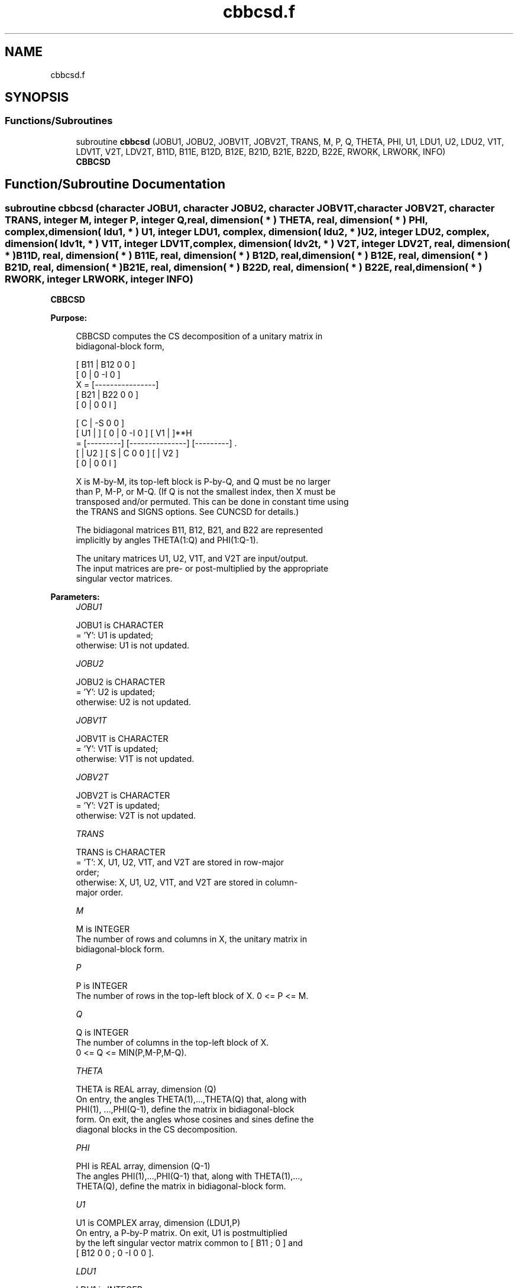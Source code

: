 .TH "cbbcsd.f" 3 "Tue Nov 14 2017" "Version 3.8.0" "LAPACK" \" -*- nroff -*-
.ad l
.nh
.SH NAME
cbbcsd.f
.SH SYNOPSIS
.br
.PP
.SS "Functions/Subroutines"

.in +1c
.ti -1c
.RI "subroutine \fBcbbcsd\fP (JOBU1, JOBU2, JOBV1T, JOBV2T, TRANS, M, P, Q, THETA, PHI, U1, LDU1, U2, LDU2, V1T, LDV1T, V2T, LDV2T, B11D, B11E, B12D, B12E, B21D, B21E, B22D, B22E, RWORK, LRWORK, INFO)"
.br
.RI "\fBCBBCSD\fP "
.in -1c
.SH "Function/Subroutine Documentation"
.PP 
.SS "subroutine cbbcsd (character JOBU1, character JOBU2, character JOBV1T, character JOBV2T, character TRANS, integer M, integer P, integer Q, real, dimension( * ) THETA, real, dimension( * ) PHI, complex, dimension( ldu1, * ) U1, integer LDU1, complex, dimension( ldu2, * ) U2, integer LDU2, complex, dimension( ldv1t, * ) V1T, integer LDV1T, complex, dimension( ldv2t, * ) V2T, integer LDV2T, real, dimension( * ) B11D, real, dimension( * ) B11E, real, dimension( * ) B12D, real, dimension( * ) B12E, real, dimension( * ) B21D, real, dimension( * ) B21E, real, dimension( * ) B22D, real, dimension( * ) B22E, real, dimension( * ) RWORK, integer LRWORK, integer INFO)"

.PP
\fBCBBCSD\fP  
.PP
\fBPurpose: \fP
.RS 4

.PP
.nf
 CBBCSD computes the CS decomposition of a unitary matrix in
 bidiagonal-block form,


     [ B11 | B12 0  0 ]
     [  0  |  0 -I  0 ]
 X = [----------------]
     [ B21 | B22 0  0 ]
     [  0  |  0  0  I ]

                               [  C | -S  0  0 ]
                   [ U1 |    ] [  0 |  0 -I  0 ] [ V1 |    ]**H
                 = [---------] [---------------] [---------]   .
                   [    | U2 ] [  S |  C  0  0 ] [    | V2 ]
                               [  0 |  0  0  I ]

 X is M-by-M, its top-left block is P-by-Q, and Q must be no larger
 than P, M-P, or M-Q. (If Q is not the smallest index, then X must be
 transposed and/or permuted. This can be done in constant time using
 the TRANS and SIGNS options. See CUNCSD for details.)

 The bidiagonal matrices B11, B12, B21, and B22 are represented
 implicitly by angles THETA(1:Q) and PHI(1:Q-1).

 The unitary matrices U1, U2, V1T, and V2T are input/output.
 The input matrices are pre- or post-multiplied by the appropriate
 singular vector matrices.
.fi
.PP
 
.RE
.PP
\fBParameters:\fP
.RS 4
\fIJOBU1\fP 
.PP
.nf
          JOBU1 is CHARACTER
          = 'Y':      U1 is updated;
          otherwise:  U1 is not updated.
.fi
.PP
.br
\fIJOBU2\fP 
.PP
.nf
          JOBU2 is CHARACTER
          = 'Y':      U2 is updated;
          otherwise:  U2 is not updated.
.fi
.PP
.br
\fIJOBV1T\fP 
.PP
.nf
          JOBV1T is CHARACTER
          = 'Y':      V1T is updated;
          otherwise:  V1T is not updated.
.fi
.PP
.br
\fIJOBV2T\fP 
.PP
.nf
          JOBV2T is CHARACTER
          = 'Y':      V2T is updated;
          otherwise:  V2T is not updated.
.fi
.PP
.br
\fITRANS\fP 
.PP
.nf
          TRANS is CHARACTER
          = 'T':      X, U1, U2, V1T, and V2T are stored in row-major
                      order;
          otherwise:  X, U1, U2, V1T, and V2T are stored in column-
                      major order.
.fi
.PP
.br
\fIM\fP 
.PP
.nf
          M is INTEGER
          The number of rows and columns in X, the unitary matrix in
          bidiagonal-block form.
.fi
.PP
.br
\fIP\fP 
.PP
.nf
          P is INTEGER
          The number of rows in the top-left block of X. 0 <= P <= M.
.fi
.PP
.br
\fIQ\fP 
.PP
.nf
          Q is INTEGER
          The number of columns in the top-left block of X.
          0 <= Q <= MIN(P,M-P,M-Q).
.fi
.PP
.br
\fITHETA\fP 
.PP
.nf
          THETA is REAL array, dimension (Q)
          On entry, the angles THETA(1),...,THETA(Q) that, along with
          PHI(1), ...,PHI(Q-1), define the matrix in bidiagonal-block
          form. On exit, the angles whose cosines and sines define the
          diagonal blocks in the CS decomposition.
.fi
.PP
.br
\fIPHI\fP 
.PP
.nf
          PHI is REAL array, dimension (Q-1)
          The angles PHI(1),...,PHI(Q-1) that, along with THETA(1),...,
          THETA(Q), define the matrix in bidiagonal-block form.
.fi
.PP
.br
\fIU1\fP 
.PP
.nf
          U1 is COMPLEX array, dimension (LDU1,P)
          On entry, a P-by-P matrix. On exit, U1 is postmultiplied
          by the left singular vector matrix common to [ B11 ; 0 ] and
          [ B12 0 0 ; 0 -I 0 0 ].
.fi
.PP
.br
\fILDU1\fP 
.PP
.nf
          LDU1 is INTEGER
          The leading dimension of the array U1, LDU1 >= MAX(1,P).
.fi
.PP
.br
\fIU2\fP 
.PP
.nf
          U2 is COMPLEX array, dimension (LDU2,M-P)
          On entry, an (M-P)-by-(M-P) matrix. On exit, U2 is
          postmultiplied by the left singular vector matrix common to
          [ B21 ; 0 ] and [ B22 0 0 ; 0 0 I ].
.fi
.PP
.br
\fILDU2\fP 
.PP
.nf
          LDU2 is INTEGER
          The leading dimension of the array U2, LDU2 >= MAX(1,M-P).
.fi
.PP
.br
\fIV1T\fP 
.PP
.nf
          V1T is COMPLEX array, dimension (LDV1T,Q)
          On entry, a Q-by-Q matrix. On exit, V1T is premultiplied
          by the conjugate transpose of the right singular vector
          matrix common to [ B11 ; 0 ] and [ B21 ; 0 ].
.fi
.PP
.br
\fILDV1T\fP 
.PP
.nf
          LDV1T is INTEGER
          The leading dimension of the array V1T, LDV1T >= MAX(1,Q).
.fi
.PP
.br
\fIV2T\fP 
.PP
.nf
          V2T is COMPLEX array, dimension (LDV2T,M-Q)
          On entry, an (M-Q)-by-(M-Q) matrix. On exit, V2T is
          premultiplied by the conjugate transpose of the right
          singular vector matrix common to [ B12 0 0 ; 0 -I 0 ] and
          [ B22 0 0 ; 0 0 I ].
.fi
.PP
.br
\fILDV2T\fP 
.PP
.nf
          LDV2T is INTEGER
          The leading dimension of the array V2T, LDV2T >= MAX(1,M-Q).
.fi
.PP
.br
\fIB11D\fP 
.PP
.nf
          B11D is REAL array, dimension (Q)
          When CBBCSD converges, B11D contains the cosines of THETA(1),
          ..., THETA(Q). If CBBCSD fails to converge, then B11D
          contains the diagonal of the partially reduced top-left
          block.
.fi
.PP
.br
\fIB11E\fP 
.PP
.nf
          B11E is REAL array, dimension (Q-1)
          When CBBCSD converges, B11E contains zeros. If CBBCSD fails
          to converge, then B11E contains the superdiagonal of the
          partially reduced top-left block.
.fi
.PP
.br
\fIB12D\fP 
.PP
.nf
          B12D is REAL array, dimension (Q)
          When CBBCSD converges, B12D contains the negative sines of
          THETA(1), ..., THETA(Q). If CBBCSD fails to converge, then
          B12D contains the diagonal of the partially reduced top-right
          block.
.fi
.PP
.br
\fIB12E\fP 
.PP
.nf
          B12E is REAL array, dimension (Q-1)
          When CBBCSD converges, B12E contains zeros. If CBBCSD fails
          to converge, then B12E contains the subdiagonal of the
          partially reduced top-right block.
.fi
.PP
.br
\fIB21D\fP 
.PP
.nf
          B21D is REAL array, dimension (Q)
          When CBBCSD converges, B21D contains the negative sines of
          THETA(1), ..., THETA(Q). If CBBCSD fails to converge, then
          B21D contains the diagonal of the partially reduced bottom-left
          block.
.fi
.PP
.br
\fIB21E\fP 
.PP
.nf
          B21E is REAL array, dimension (Q-1)
          When CBBCSD converges, B21E contains zeros. If CBBCSD fails
          to converge, then B21E contains the subdiagonal of the
          partially reduced bottom-left block.
.fi
.PP
.br
\fIB22D\fP 
.PP
.nf
          B22D is REAL array, dimension (Q)
          When CBBCSD converges, B22D contains the negative sines of
          THETA(1), ..., THETA(Q). If CBBCSD fails to converge, then
          B22D contains the diagonal of the partially reduced bottom-right
          block.
.fi
.PP
.br
\fIB22E\fP 
.PP
.nf
          B22E is REAL array, dimension (Q-1)
          When CBBCSD converges, B22E contains zeros. If CBBCSD fails
          to converge, then B22E contains the subdiagonal of the
          partially reduced bottom-right block.
.fi
.PP
.br
\fIRWORK\fP 
.PP
.nf
          RWORK is REAL array, dimension (MAX(1,LRWORK))
          On exit, if INFO = 0, RWORK(1) returns the optimal LRWORK.
.fi
.PP
.br
\fILRWORK\fP 
.PP
.nf
          LRWORK is INTEGER
          The dimension of the array RWORK. LRWORK >= MAX(1,8*Q).

          If LRWORK = -1, then a workspace query is assumed; the
          routine only calculates the optimal size of the RWORK array,
          returns this value as the first entry of the work array, and
          no error message related to LRWORK is issued by XERBLA.
.fi
.PP
.br
\fIINFO\fP 
.PP
.nf
          INFO is INTEGER
          = 0:  successful exit.
          < 0:  if INFO = -i, the i-th argument had an illegal value.
          > 0:  if CBBCSD did not converge, INFO specifies the number
                of nonzero entries in PHI, and B11D, B11E, etc.,
                contain the partially reduced matrix.
.fi
.PP
 
.RE
.PP
\fBInternal Parameters: \fP
.RS 4

.PP
.nf
  TOLMUL  REAL, default = MAX(10,MIN(100,EPS**(-1/8)))
          TOLMUL controls the convergence criterion of the QR loop.
          Angles THETA(i), PHI(i) are rounded to 0 or PI/2 when they
          are within TOLMUL*EPS of either bound.
.fi
.PP
 
.RE
.PP
\fBReferences: \fP
.RS 4
[1] Brian D\&. Sutton\&. Computing the complete CS decomposition\&. Numer\&. Algorithms, 50(1):33-65, 2009\&. 
.RE
.PP
\fBAuthor:\fP
.RS 4
Univ\&. of Tennessee 
.PP
Univ\&. of California Berkeley 
.PP
Univ\&. of Colorado Denver 
.PP
NAG Ltd\&. 
.RE
.PP
\fBDate:\fP
.RS 4
June 2016 
.RE
.PP

.PP
Definition at line 334 of file cbbcsd\&.f\&.
.SH "Author"
.PP 
Generated automatically by Doxygen for LAPACK from the source code\&.
